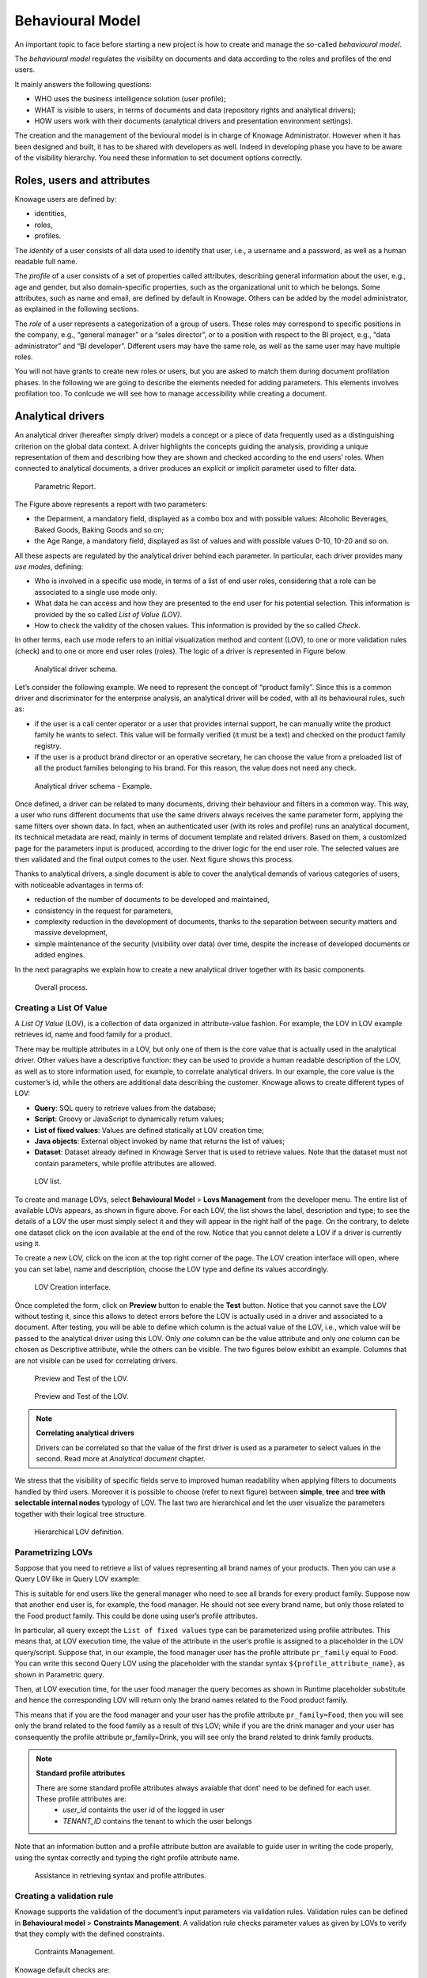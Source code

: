 Behavioural Model
=================

An important topic to face before starting a new project is how to create and manage the so-called *behavioural model*.

The *behavioural model* regulates the visibility on documents and data according to the roles and profiles of the end users.

It mainly answers the following questions:

-  WHO uses the business intelligence solution (user profile);
-  WHAT is visible to users, in terms of documents and data (repository rights and analytical drivers);
-  HOW users work with their documents (analytical drivers and presentation environment settings).

The creation and the management of the bevioural model is in charge of Knowage Administrator. However when it has been designed and built, it has to be shared with developers as well. Indeed in developing phase you have to be aware of the visibility hierarchy. You need these information to set document options correctly.

Roles, users and attributes
-------------------------------

Knowage users are defined by:

- identities,
- roles,
- profiles.

The *identity* of a user consists of all data used to identify that user, i.e., a username and a password, as well as a human readable full name.

The *profile* of a user consists of a set of properties called attributes, describing general information about the user, e.g., age and gender, but also domain-specific properties, such as the organizational unit to which he belongs. Some attributes, such as name and email, are defined by default in Knowage. Others can be added by the model administrator, as explained in the following sections.

The *role* of a user represents a categorization of a group of users. These roles may correspond to specific positions in the company, e.g., “general manager” or a “sales director”, or to a position with respect to the BI project, e.g., “data administrator” and “BI developer”. Different users may have the same role, as well as the same user may have multiple roles.

You will not have grants to create new roles or users, but you are asked to match them during document profilation phases. In the following we are going to describe the elements needed for adding parameters. This elements involves profilation too. To conlcude we will see how to manage accessibility while creating a document.

Analytical drivers
----------------------

An analytical driver (hereafter simply driver) models a concept or a piece of data frequently used as a distinguishing criterion on the global data context. A driver highlights the concepts guiding the analysis, providing a unique representation of them and describing how they are shown and checked according to the end users’ roles. When connected to analytical documents, a driver produces an explicit or implicit parameter used to filter data.

.. _parametrreportbehav:
.. figure:: media/image39.png

    Parametric Report.

The Figure above represents a report with two parameters:

- the Deparment, a mandatory field, displayed as a combo box and with possible values: Alcoholic Beverages, Baked Goods, Baking Goods and so on;
- the Age Range, a mandatory field, displayed as list of values and with possible values 0-10, 10-20 and so on.

All these aspects are regulated by the analytical driver behind each parameter. In particular, each driver provides many *use modes*, defining:

- Who is involved in a specific use mode, in terms of a list of end user roles, considering that a role can be associated to a single use mode only.
- What data he can access and how they are presented to the end user for his potential selection. This information is provided by the so  called *List of Value (LOV)*.
- How to check the validity of the chosen values. This information is provided by the so called *Check*.

In other terms, each use mode refers to an initial visualization method and content (LOV), to one or more validation rules (check) and to one or more end user roles (roles). The logic of a driver is represented in Figure below.

.. figure:: media/image40.png

    Analytical driver schema.

Let’s consider the following example. We need to represent the concept of “product family”. Since this is a common driver and discriminator for the enterprise analysis, an analytical driver will be coded, with all its behavioural rules, such as:

- if the user is a call center operator or a user that provides internal support, he can manually write the product family he wants to select. This value will be formally verified (it must be a text) and checked on the product family registry.
- if the user is a product brand director or an operative secretary, he can choose the value from a preloaded list of all the product   families belonging to his brand. For this reason, the value does not need any check.

.. figure:: media/image41.png

    Analytical driver schema - Example.

Once defined, a driver can be related to many documents, driving their behaviour and filters in a common way. This way, a user who runs different documents that use the same drivers always receives the same parameter form, applying the same filters over shown data. In fact, when an authenticated user (with its roles and profile) runs an analytical document, its technical metadata are read, mainly in terms of document template and related drivers. Based on them, a customized page for the parameters input is produced, according to the driver logic for the end user role. The selected values are then validated and the final output comes to the user. Next figure shows this process.

Thanks to analytical drivers, a single document is able to cover the analytical demands of various categories of users, with noticeable advantages in terms of:

-  reduction of the number of documents to be developed and maintained,
-  consistency in the request for parameters,
-  complexity reduction in the development of documents, thanks to the separation between security matters and massive development,
-  simple maintenance of the security (visibility over data) over time, despite the increase of developed documents or added engines.

In the next paragraphs we explain how to create a new analytical driver together with its basic components.

.. _overallprocess:
.. figure:: media/image42.png

    Overall process.

Creating a List Of Value
~~~~~~~~~~~~~~~~~~~~~~~~

A *List Of Value* (LOV), is a collection of data organized in attribute-value fashion. For example, the LOV in LOV example retrieves id, name and food family for a product.

.. code-block:: bash
   :caption: LOV example
   :linenos:

    {195, High Top Almonds, Food};  
    {522, Tell Tale Walnuts, Food}; 
    {844, Very Good Soda, Drink};   

There may be multiple attributes in a LOV, but only one of them is the core value that is actually used in the analytical driver. Other  values have a descriptive function: they can be used to provide a human readable description of the LOV, as well as to store information used, for example, to correlate analytical drivers. In our example, the core value is the customer’s id, while the others are additional data describing the customer. Knowage allows to create different types of LOV:

-  **Query**: SQL query to retrieve values from the database;
-  **Script**: Groovy or JavaScript to dynamically return values;
-  **List of fixed values**: Values are defined statically at LOV creation time;  
-  **Java objects**: External object invoked by name that returns the list of values;
- **Dataset**: Dataset already defined in Knowage Server that is used to retrieve values. Note that the dataset must not contain parameters, while profile attributes are allowed.

.. _lovlistbehav:
.. figure:: media/image43.png

    LOV list.

To create and manage LOVs, select **Behavioural Model** > **Lovs Management** from the developer menu. The entire list of available   LOVs appears, as shown in figure above. For each LOV, the list shows the label, description and type; to see the details of a LOV the user  must simply select it and they will appear in the right half of the page. On the contrary, to delete one dataset click on the icon |image37| available at the end of the row. Notice that you cannot delete a LOV if a driver is currently using it.

.. |image37| image:: media/image44.png
   :width: 30

To create a new LOV, click on the icon |image38| at the top right corner of the page. The LOV creation interface will open, where you   can set label, name and description, choose the LOV type and define its values accordingly.

.. |image38| image:: media/image45.png
   :width: 30

.. figure:: media/image46.png

    LOV Creation interface.

Once completed the form, click on **Preview** button to enable the **Test** button. Notice that you cannot save the LOV without testing  it, since this allows to detect errors before the LOV is actually used in a driver and associated to a document. After testing, you will be able to define which column is the actual value of the LOV, i.e., which value will be passed to the analytical driver using this LOV. Only *one* column can be the value attribute and only *one* column can be chosen as Descriptive attribute, while the others can be visible. The two figures below exhibit an example. Columns that are not visible can be used for correlating drivers.

.. _previewandteslov1:
.. figure:: media/image47.png

    Preview and Test of the LOV.

.. _previewandteslov2:
.. figure:: media/image48.png

    Preview and Test of the LOV.

.. note::
     **Correlating analytical drivers**
     
     Drivers can be correlated so that the value of the first driver is used as a parameter to select values in the second. Read more at *Analytical document* chapter.

We stress that the visibility of specific fields serve to improved human readability when applying filters to documents handled by third users. Moreover it is possible to choose (refer to next figure) between **simple**, **tree** and **tree with selectable internal nodes** typology of LOV. The last two are hierarchical and let the user visualize the parameters together with their logical tree structure.

.. _hierarchicallvdef:
.. figure:: media/image49.png

    Hierarchical LOV definition.

Parametrizing LOVs
~~~~~~~~~~~~~~~~~~

Suppose that you need to retrieve a list of values representing all brand names of your products. Then you can use a Query LOV like in  Query LOV example:

.. code-block:: sql
         :caption: Query LOV example
         :linenos:
 
          SELECT DISTINCT PRODUCT_FAMILY, BRAND_NAME
          FROM PRODUCT

This is suitable for end users like the general manager who need to see all brands for every product family. Suppose now that another end user is, for example, the food manager. He should not see every brand name, but only those related to the Food product family. This could be done using user’s profile attributes.

In particular, all query except the ``List of fixed values`` type can be parameterized using profile attributes. This means that, at LOV execution time, the value of the attribute in the user’s profile is assigned to a placeholder in the LOV query/script. Suppose that, in our example, the food manager user has the profile attribute ``pr_family`` equal to ``Food``. You can write this second Query LOV using the placeholder with the standar syntax ``${profile_attribute_name}``, as shown in Parametric query.

.. code-block:: sql
         :caption: Parametric query
         :linenos:
         
           SELECT DISTINCT PRODUCT_FAMILY, BRAND_NAME
           FROM PRODUCT
           WHERE C.PRODUCT_FAMILY = '${pr_family}'

Then, at LOV execution time, for the user food manager the query becomes as shown in Runtime placeholder substitute and hence the corresponding LOV will return only the brand names related to the Food product family.

.. code-block:: sql
         :caption: Runtime placeholder substitute
         :linenos:
       
          SELECT DISTINCT PRODUCT_FAMILY, BRAND_NAME
          FROM PRODUCT
          WHERE C.PRODUCT_FAMILY = 'Food'

This means that if you are the food manager and your user has the profile attribute ``pr_family=Food``, then you will see only the brand related to the food family as a result of this LOV; while if you are the drink manager and your user has consequently the profile   attribute pr_family=Drink, you will see only the brand related to drink family products.

.. note::
     **Standard profile attributes**
     
     There are some standard profile attributes always avaiable that dont' need to be defined for each user. These profile attributes        are:
        - *user_id* containts the user id of the logged in user
        - *TENANT_ID* contains the tenant to which the user belongs

Note that an information button and a profile attribute button are available to guide user in writing the code properly, using the   syntax correctly and typing the right profile attribute name.

.. figure:: media/image50.png

    Assistance in retrieving syntax and profile attributes.

Creating a validation rule
~~~~~~~~~~~~~~~~~~~~~~~~~~

Knowage supports the validation of the document’s input parameters via validation rules. Validation rules can be defined in  **Behavioural model** > **Constraints Management**. A validation rule checks parameter values as given by LOVs to verify that they comply with the defined constraints.

.. figure:: media/image51.png

    Contraints Management.

Knowage default checks are:

- **Alfanumeric**: it checks if the parameter is alfanumeric;   
- **Numeric**: it checks if the parameter is numeric;   
- **Letter String**: it checks if the parameter is a letter string;   
- **E-Mail**: it checks if the parameter is an e-mail;   
- **Fiscal Code**: it checks if the parameter has the correct syntax of a fiscal code; 
- **Internet Address**: it checks if the parameter is an internet address.

.. |image46| image:: media/image45.png
   :width: 30
   
If the administrator needs to create additional validation rules, he can click on |image46| to open the rule creation interface. Here he  can define a customized validation rule using the available check options:

- **Date**: here you can set a costumized format type of date;
- **Regular Expression**: to set a regular expression validation rule;
- **Max/Min Length**: it lets you set the maximum and/or minimum character parameters length;
- **Range**: to set a range the parameters value has to satisfy;  
- **Decimal**: to set a maximal decimal places for the parameters.

Creating an analytical driver
~~~~~~~~~~~~~~~~~~~~~~~~~~~~~

As explained at the beginning of this section, analytical drivers use nformation about users, their roles and profiles to filter data   returned by their associated LOVs. Users, roles and profiles must have been already defined in the project context so that they are   available to the driver.

.. _analyticaldrivermanagbehav:
.. figure:: media/image52.png

    Analytical Driver Management.

To create a driver, select Behavioural Model > Analytical Drivers Management from the developer menu. Here, you will see the entire   list of available drivers. For each driver, the list shows unique label, description and type. To explore details the user must just   select one menu item from the list and they will appear in the half right side, as shown in the figure above. Otherwise to delete one   analytical driver the user must use the icon |image48| available at the end of each row of the list. Notice that you cannot delete a driver if adocument is currently using it.

.. |image48| image:: media/image44.png
   :width: 30

To create a new driver, click on |image49| at the top right corner. The driver creation interface will open. At first execution only the upper part of the window is visible, as shown in the figure below. The upper part is the **Detail** section, where you can set the label, name and description. Choose the type between Date, String or Number depending on the type of expected data. Select Functional or Temporal if the driver is used by an end user or a scheduler, respectively. A click on the save botton, enabled as soon as the form is filled in, will save the driver and let the section below appear.

.. |image49| image:: media/image45.png
   :width: 30

.. _drivercrationbehav:
.. figure:: media/image53.png

    Driver creation.

In the Analytical Driver Use Mode Details section, one or more LOVs are linked to the current driver, as well as roles and checks are assigned via the so-called *use modes*.

To associate LOVs to the driver, switch to the “Analytical Driver Use Mode Details” tab. Here the user must set label and name of that specific use mode, the kind of input among **LOV input**, **Manual input** and **Map input**, as shown in below.

.. figure:: media/image54.png

    Detail panel of LOV creation, second step.
   
The first type allows the user to pick values from a previously defined LOV. When selecting this option the interface spread out the configuration panel where the user is asked to select a LOV from the list and a **Modality**. The latter defines how values are selectable at document execution. In fact the user can choose among:

- **List values selection**: the filter will look like a lookup table;
- **Pop up**: the filter will look like a lookup table;
- **Slider**: the user can drag the slider to choose the parameter;
- **Tree**: made for hierarchical LOV, lets the users navigate the parameters in a hierarchical way;   
- **Combo Box values selection**: the filter will look like a drop down menu.

The second kind of input expects the user to type manually the value. Otherwise the third opens a map from which the user must select one or more regions accordingly to the layer property. When selecting this option the interface spread out the configuration panel where the user is asked to choose a layer and the layer property. More details are supplied in next sections for this kind of input.

Moreover the user can add default values (namely values that will be passed to the document at its first execution) using the dedicated area. Here it is possible to pick default values from another LOV or to pick the first or the latter value of the current LOV (if the LOV input type was selected).

At the bottom of the page the user must associate roles to the “use mode”. This action is mandatory. The user connects the user’s roles that he/she wants to be allowed to see a certain list of values or certain regions or be able to type values at his/her convenience.

Therefore, since an admin user can decide to separate values according to the other users’ roles, the analytical driver definition allows to configure different use mode. We can also set validation checks if needed. Then it is sufficient to save each use mode and click on **new use mode** to set a new one. We repeat the same procedure for all the use modes. Each use mode is represented in a separate tab. We will go deeper into this at the end of the section.

All the selections can be multi-valued, but note that this option has to be set directly on the document detail during analytical driver
association.

Creating an analytical driver for a spatial filter
~~~~~~~~~~~~~~~~~~~~~~~~~~~~~~~~~~~~~~~~~~~~~~~~~~

In previous section we explained how to configure a driver and how it can be linked to different kind of inputs. In this part we linger on the possibility to define a spatial analytical driver. Referring to the following figure, we notice that for setting the geographical driver we must select the **map input** option: here, expanding the combobox you choose the layer on which the filter will act. It is then necessary that the layer has been previously created and uploaded into Knowage **Layers catalog**. Then it is mandatory to specify the property name of the geometry in use using the manual text box just below. Remember that the property name must be exactly the same, therefore respect the upper and the lowercase of the string.

.. _spatialanalyticdrivsett:
.. figure:: media/image55.png

    Spatial analytical driver settings.

These few steps will implent the spatial analytical driver to be associated to a document and be used to set a spatial filter.

Analytical driver’s use modes
~~~~~~~~~~~~~~~~~~~~~~~~~~~~~

Sometimes the same analytical driver (i.e., the same concept, like the concept of product brand) should display different values according to the user that is executing it.

Suppose you have a report on sales and costs like the one in the first figure of this chapter and you want to add to it the possibility to filter also on product brands. If you load the report as the general manager, you should choose between all the possible product brands in the corresponding parameter. If instead you load it as, for instance, the food manager, then you should be able to filter only on product brands related to the Food familiy.

In order to do this, let us focus again on the definition of the LOV and check that the already defined use mode ``All Brands`` is associated to the correct role ``general_manager``. Here you can add a second tab, called for instance ``Profiled_Brands``, and associate it to the role ``product_manager``. This is because the food manager user has ``product_manager`` role with profile attribute ``pr_family = Food``.

Finally, we choose the second LOV created, the one returning only those brands that belong to a specific family (see the code example in section Parametrizing LOVs). The family is selected by checking the value of the family attribute in the user profile.

Notice that here you can also choose a different type of display mode for the LOV. In other terms, different use modes correspond not only to different LOVs, but also to (possibly) different display mode (pop-up windows, combobox, ...). For instance, you can select a combobox display mode for the All Brands use mode and the pop up window display mode for the Profiled_Brands use mode.

Once you have saved the LOV, just log out from Knowage and log in with a different user role, i.e. as a general manager, food manager and drink manager. Executing your report on sales and costs you can now notice the differences on the values and on the display mode of the Product Brand parameters according to the different users. Notice that, for food manager and drink manager, the parameters are always displayed as a pop-up window, while for the general manager also the display mode of the parameter varies.

.. figure:: media/image56.png

    Behavioural Model Schema.
    
Behavioural Model Lineage
~~~~~~~~~~~~~~~~~~~~~~~~

It is possible to show a summary of the links between the LOVs, the analytical driver and the documents by selecting **Behavioural Model** > **Behavioural Model Lineage**. 

.. figure:: media/lineage.png

    Behavioural Model Lineage.

The entire list of available LOVs, analyitical driver and documents appears, as shown in figure below.

.. figure:: media/lineage2.png

    List of LOVs, analyitical driver and documents.

By selecting one LOV or Analytical Driver or Documents the other will refresh showing only the elements associated with the selection done. To come back to the original situation click the refresh button on the top right corner.
